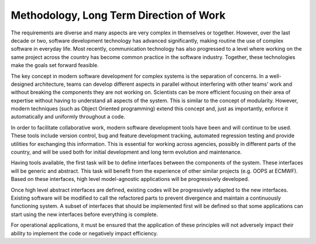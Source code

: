 #########################################
Methodology, Long Term Direction of Work
#########################################

The requirements are diverse and many aspects are very complex in themselves or together.
However, over the last decade or two, software development technology has advanced
significantly, making routine the use of complex software in everyday life.
Most recently, communication technology has also progressed to a level where working
on the same project across the country has become common practice in the
software industry.
Together, these technologies make the goals set forward feasible.

The key concept in modern software development for complex systems is the separation
of concerns.
In a well-designed architecture, teams can develop different aspects in parallel
without interfering with other teams’ work and without breaking the components
they are not working on.
Scientists can be more efficient focusing on their area of expertise without
having to understand all aspects of the system.
This is similar to the concept of modularity.
However, modern techniques (such as Object Oriented programming) extend this concept
and, just as importantly, enforce it automatically and uniformly throughout a code.

In order to facilitate collaborative work, modern software development tools have
been and will continue to be used.
These tools include version control, bug and feature development tracking,
automated regression testing and provide utilities for exchanging this information.
This is essential for working across agencies, possibly in different parts of the
country, and will be used both for initial development and long term
evolution and maintenance.

Having tools available, the first task will be to define interfaces between
the components of the system.
These interfaces will be generic and abstract.
This task will benefit from the experience of other similar projects (e.g. OOPS at ECMWF).
Based on these interfaces, high level model-agnostic applications will be
progressively developed.

Once high level abstract interfaces are defined, existing codes will be progressively
adapted to the new interfaces.
Existing software will be modified to call the refactored parts to prevent divergence
and maintain a continuously functioning system.
A subset of interfaces that should be implemented first will be defined so that some
applications can start using the new interfaces before everything is complete. 

For operational applications, it must be ensured that the application of these principles
will not adversely impact their ability to implement the code or negatively impact efficiency.
